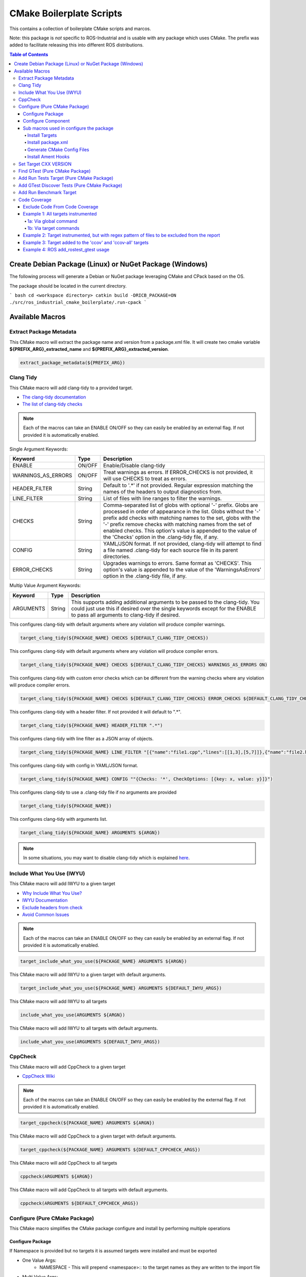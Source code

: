#########################
CMake Boilerplate Scripts
#########################

|license apache 2.0|

.. |license apache 2.0| image:: https://img.shields.io/:license-Apache%202.0-yellowgreen.svg
   :target: https://opensource.org/licenses/Apache-2.0

|license bsd 3 clause|

.. |license bsd 3 clause| image:: https://img.shields.io/:license-BSD%203--Clause-orange.svg
   :target: https://opensource.org/licenses/BSD-3-Clause


This contains a collection of boilerplate CMake scripts and marcos.

Note: this package is *not* specific to ROS-Industrial and is usable with any package which uses CMake. The prefix was added to facilitate releasing this into different ROS distributions.

.. contents:: Table of Contents
   :depth: 4

********************************************************
Create Debian Package (Linux) or NuGet Package (Windows)
********************************************************

The following process will generate a Debian or NuGet package leveraging CMake and CPack based on the OS.

The package should be located in the current directory.

``` bash
cd <workspace directory>
catkin build -DRICB_PACKAGE=ON
./src/ros_industrial_cmake_boilerplate/.run-cpack
```

****************
Available Macros
****************

Extract Package Metadata
========================

This CMake macro will extract the package name and version from a package.xml file.
It will create two cmake variable **${PREFIX_ARG}_extracted_name** and **${PREFIX_ARG}_extracted_version**.

.. code-block:: cmake

   extract_package_metadata(${PREFIX_ARG})

Clang Tidy
==========

This CMake macro will add clang-tidy to a provided target.

- `The clang-tidy documentation <https://clang.llvm.org/extra/clang-tidy/>`_
- `The list of clang-tidy checks <https://clang.llvm.org/extra/clang-tidy/checks/list.html>`_

.. note:: Each of the macros can take an ENABLE ON/OFF so they can easily be enabled by an external flag. If not provided it is automatically enabled.

Single Argument Keywords:

================== ======== ===========
Keyword             Type    Description
================== ======== ===========
ENABLE              ON/OFF  Enable/Disable clang-tidy
WARNINGS_AS_ERRORS  ON/OFF  Treat warnings as errors. If ERROR_CHECKS is not provided, it will use CHECKS to treat as errors.
HEADER_FILTER       String  Default to '.*' if not provided. Regular expression matching the names of the headers to output diagnostics from.
LINE_FILTER         String  List of files with line ranges to filter the warnings.
CHECKS              String  Comma-separated list of globs with optional '-' prefix. Globs are processed in order of appearance in the list. Globs without the '-' prefix add checks with matching names to the set, globs with the '-' prefix remove checks with matching names from the set of enabled checks. This option's value is appended to the value of the 'Checks' option in the .clang-tidy file, if any.
CONFIG              String  YAML/JSON format. If not provided, clang-tidy will attempt to find a file named .clang-tidy for each source file in its parent directories.
ERROR_CHECKS        String  Upgrades warnings to errors. Same format as 'CHECKS'. This option's value is appended to the value of the 'WarningsAsErrors' option in the .clang-tidy file, if any.
================== ======== ===========

Multip Value Argument Keywords:

================== ======== ===========
Keyword             Type    Description
================== ======== ===========
ARGUMENTS           String  This supports adding additional arguments to be passed to the clang-tidy. You could just use this if desired over the single keywords except for the ENABLE to pass all arguments to clang-tidy if desired.
================== ======== ===========

This configures clang-tidy with default arguments where any violation will produce compiler warnings.

.. code-block:: cmake

   target_clang_tidy(${PACKAGE_NAME} CHECKS ${DEFAULT_CLANG_TIDY_CHECKS})

This configures clang-tidy with default arguments where any violation will produce compiler errors.

.. code-block:: cmake

   target_clang_tidy(${PACKAGE_NAME} CHECKS ${DEFAULT_CLANG_TIDY_CHECKS} WARNINGS_AS_ERRORS ON)

This configures clang-tidy with custom error checks which can be different from the warning checks where any violation will produce compiler errors.

.. code-block:: cmake

   target_clang_tidy(${PACKAGE_NAME} CHECKS ${DEFAULT_CLANG_TIDY_CHECKS} ERROR_CHECKS ${DEFAULT_CLANG_TIDY_CHECKS})

This configures clang-tidy with a header filter. If not provided it will default to ".*".

.. code-block:: cmake

   target_clang_tidy(${PACKAGE_NAME} HEADER_FILTER ".*")

This configures clang-tidy with line filter as a JSON array of objects.

.. code-block:: cmake

   target_clang_tidy(${PACKAGE_NAME} LINE_FILTER "[{"name":"file1.cpp","lines":[[1,3],[5,7]]},{"name":"file2.h"}]")

This configures clang-tidy with config in YAML/JSON format.

.. code-block:: cmake

   target_clang_tidy(${PACKAGE_NAME} CONFIG ""{Checks: '*', CheckOptions: [{key: x, value: y}]}")

This configures clang-tidy to use a .clang-tidy file if no arguments are provided

.. code-block:: cmake

   target_clang_tidy(${PACKAGE_NAME})

This configures clang-tidy with arguments list.

.. code-block:: cmake

   target_clang_tidy(${PACKAGE_NAME} ARGUMENTS ${ARGN})

.. note::

   In some situations, you may want to disable clang-tidy which is explained `here <https://clang.llvm.org/extra/clang-tidy/#id3>`_.

Include What You Use (IWYU)
===========================
This CMake macro will add IWYU to a given target

- `Why Include What You Use? <https://github.com/include-what-you-use/include-what-you-use/blob/master/docs/WhyIWYU.md>`_
- `IWYU Documentation <https://github.com/include-what-you-use/include-what-you-use/blob/master/README.md>`_
- `Exclude headers from check <https://github.com/include-what-you-use/include-what-you-use/blob/master/docs/IWYUPragmas.md>`_
- `Avoid Common Issues <https://www.incredibuild.com/blog/include-what-you-use-how-to-best-utilize-this-tool-and-avoid-common-issues/>`_

.. note:: Each of the macros can take an ENABLE ON/OFF so they can easily be enabled by an external flag. If not provided it is automatically enabled.

.. code-block:: cmake

   target_include_what_you_use(${PACKAGE_NAME} ARGUMENTS ${ARGN})

This CMake macro will add IWYU to a given target with default arguments.

.. code-block:: cmake

   target_include_what_you_use(${PACKAGE_NAME} ARGUMENTS ${DEFAULT_IWYU_ARGS})


This CMake macro will add IWYU to all targets

.. code-block:: cmake

   include_what_you_use(ARGUMENTS ${ARGN})

This CMake macro will add IWYU to all targets with default arguments.

.. code-block:: cmake

   include_what_you_use(ARGUMENTS ${DEFAULT_IWYU_ARGS})


CppCheck
========

This CMake macro will add CppCheck to a given target

- `CppCheck Wiki <https://sourceforge.net/p/cppcheck/wiki/Home/>`_

.. note:: Each of the macros can take an ENABLE ON/OFF so they can easily be enabled by the external flag. If not provided it is automatically enabled.

.. code-block:: cmake

   target_cppcheck(${PACKAGE_NAME} ARGUMENTS ${ARGN})


This CMake macro will add CppCheck to a given target with default arguments.

.. code-block:: cmake

   target_cppcheck(${PACKAGE_NAME} ARGUMENTS ${DEFAULT_CPPCHECK_ARGS})


This CMake macro will add CppCheck to all targets

.. code-block:: cmake

   cppcheck(ARGUMENTS ${ARGN})


This CMake macro will add CppCheck to all targets with default arguments.

.. code-block:: cmake

   cppcheck(ARGUMENTS ${DEFAULT_CPPCHECK_ARGS})


Configure (Pure CMake Package)
==============================
This CMake macro simplifies the CMake package configure and install by performing multiple operations

Configure Package
-----------------
If Namespace is provided but no targets it is assumed targets were installed and must be exported

* One Value Args:
   * NAMESPACE - This will prepend <namespace>:: to the target names as they are written to the import file
* Multi Value Args:
   * TARGETS      - The targets from the project to be installed
   * COMPONENTS   - The packages supported find_package components if any
   * DEPENDENCIES - The dependencies to be written to the packages Config.cmake file
   * CFG_EXTRAS   - The extra cmake files to be include in the packages Config.cmake file
* Usage:
   * It installs the provided targets
   * It exports the provided targets under the provided namespace
   * It installs the package.xml file
   * It creates and installs the ${PROJECT_NAME}-config.cmake and ${PROJECT_NAME}-config-version.cmake

.. code-block:: cmake

   configure_package(
     NAMESPACE <PACKAGE_NAMESPACE>
     TARGETS <TARGET_NAME_A> <TARGET_NAME_B>
     COMPONENTS <COMPONENT_NAME_A> <COMPONENT_NAME_B>
     DEPENDENCIES <deps>...
     CFG_EXTRAS <cmake files>...
   )

Example:

.. code-block:: cmake

   configure_package(
     NAMESPACE
       tesseract
     TARGETS
       ${PROJECT_NAME}
     DEPENDENCIES
       Eigen3
       TinyXML2
       yaml-cpp
       "Boost COMPONENTS system filesystem serialization"
     CFG_EXTRAS
       cmake/tesseract_common-extras.cmake
   )

To create the config cmake file, the macro by default looks for a configuration template
``cmake/${PROJECT_NAME}-config.cmake.in`` provided by the package. If not present, a default one
will be generated. If generated automatically, package dependencies will be included from the
arguments listed by ``DEPENDENCIES``. Additional configuration CMake scripts can also be included
with relative paths listed in the ``CFG_EXTRAS`` argument. The scripts should be installed alongside
the generated package config file, in ``lib/cmake/${PROJECT_NAME}``.


Configure Component
-------------------
If Namespace is provided but no targets it is assumed targets were installed and must be exported

* One Value Args:
   * NAMESPACE - This will prepend <namespace>:: to the target names as they are written to the import file
   * COMPONENT - The component name
* Multi Value Args:
   * TARGETS      - The targets from the project to be installed
   * DEPENDENCIES - The dependencies to be written to the packages Config.cmake file
   * CFG_EXTRAS   - The extra cmake files to be include in the packages Config.cmake file
* Usage:
   * It installs the provided targets
   * It exports the provided targets under the provided namespace

.. code-block:: cmake

   configure_component(
     COMPONENT <COMPONENT_NAME>
     NAMESPACE <PACKAGE_NAMESPACE>
     TARGETS <TARGET_NAME_A> <TARGET_NAME_B>
     DEPENDENCIES <deps>...
     CFG_EXTRAS <cmake files>...
   )

Example:

.. code-block:: cmake

   configure_component(
     COMPONENT
       kdl
     NAMESPACE
       tesseract
     TARGETS
       ${PROJECT_NAME}_kdl ${PROJECT_NAME}_kdl_factories
     DEPENDENCIES
       Eigen3
       TinyXML2
       yaml-cpp
       "Boost COMPONENTS system filesystem serialization"
     CFG_EXTRAS
       cmake/tesseract_common-extras.cmake
   )

To create the config cmake file, the macro by default looks for a configuration template
``cmake/<COMPONENT_NAME>-config.cmake.in`` provided by the package. If not present, a default one
will be generated. If generated automatically, package dependencies will be included from the
arguments listed by ``DEPENDENCIES``. Additional configuration CMake scripts can also be included
with relative paths listed in the ``CFG_EXTRAS`` argument. The scripts should be installed alongside
the generated package config file, in ``lib/cmake/${PROJECT_NAME}``.


Sub macros used in configure the package
----------------------------------------
The following macros are used by configure_package and can be used independently if needed

Install Targets
^^^^^^^^^^^^^^^
This will install along with export them to ${PROJECT_NAME}-targets

.. code-block:: cmake

   install_targets(TARGETS targetA targetb)

Install package.xml
^^^^^^^^^^^^^^^^^^^
This will install the package.xml file

.. code-block:: cmake

   install_pkgxml()

Generate CMake Config Files
^^^^^^^^^^^^^^^^^^^^^^^^^^^
Performs multiple operation so other packages may find a package and package components
The defualt export name is ${PROJECT_NAME} but it can be overriden by providing EXPORT_NAME

* Options:
   * EXPORT    - indicate if trargets should be exported
   * COMPONENT - indicate if generating a package's component config
* One Value Args:
   * EXPORT_NAME (Optional) - the name given to the export ${ARG_EXPORT_NAME}-targets, if not provided PROJECT_NAME is used
   * NAMESPACE (Optional)   - the namespace assigned for exported targets
* Multi Value Args:
   * DEPENDENCIES (Optional)         - list of dependencies to be loaded in the package config
   * CFG_EXTRAS (Optional)           - list of extra cmake config files to be loaded in package config
   * SUPPORTED_COMPONENTS (Optional) - list of supported components
* Usage:
   * generate_package_config(EXPORT NAMSPACE namespace) Install export targets with provided namespace
   * generate_package_config(EXPORT) Install export targets with no namespace
   * generate_package_config() Install cmake config files and not install export targets
   * It exports the provided targets under the provided namespace if EXPORT option is set
   * It creates and install the ${EXPORT_NAME}-config.cmake
   * In not component, it create and installs ${EXPORT_NAME}-config-version.cmake


.. code-block:: cmake

   # Install and export targets with provided namespace
   generate_package_config(EXPORT NAMSPACE namespace)

   #Install and export targets with no namespace
   generate_package_config(EXPORT)

   # Install CMake config files and not install export targets
   generate_package_config() Install CMake config files and not install export targets

   # Install and export targets for package with components
   generate_package_config(EXPORT SUPPORTED_COMPONENTS componentA componentB)

   # Install and export targets for component
   generate_package_config(EXPORT COMPONENT
     EXPORT_NAME kdl
     NAMESPACE namespace
     DEPENDENCIES packageA packageB
     CFG_EXTRAS extraA.cmake extraB.cmake

Additionally, ``DEPENDENCIES``, ``CFG_EXTRAS`` and ``SUPPORTED_COMPONENTS`` are passed for generated CMake config files.

Install Ament Hooks
^^^^^^^^^^^^^^^^^^^
Allows Colcon to find non-Ament packages when using workspace underlays

.. code-block:: cmake

   install_ament_hooks()

Set Target CXX VERSION
======================
This CMake macro simplifies setting the CXX version for the target

.. code-block:: cmake

   target_cxx_version(${PACKAGE_NAME} <INTERFACE|PRIVATE|PUBLIC> VERSION <CXX_VERSION>)

Example:
Set the version to 14 and PUBLIC.

.. code-block:: cmake

   target_cxx_version(${PACKAGE_NAME} PUBLIC VERSION 14)

Find GTest (Pure CMake Package)
===============================
This CMake macro calls ``find_package(GTest REQUIRED)`` and checks for the ``GTest::GTest`` and ``GTest::Main`` targets. If the targets are missing it will create the targets using the CMake variables.

.. code-block:: cmake

   find_gtest()


Add Run Tests Target (Pure CMake Package)
=========================================
This CMake macro adds a custom target that will run the tests after they are finished building. You may pass an optional
argument true|false adding the ability to disable the running of tests as part of the build for CI which calls make test.

Add run test target (These will automatically run the test after build finishes)

.. code-block:: cmake

   add_run_tests_target(<TARGET_NAME>)

.. code-block:: cmake

   add_run_tests_target(<TARGET_NAME> true)

Add empty run test target

.. code-block:: cmake

   add_run_tests_target(<TARGET_NAME> false)


Add GTest Discover Tests (Pure CMake Package)
=============================================
This CMake macro call the appropriate GTest function to add a test based on the CMake version

.. code-block:: cmake

   add_gtest_discover_tests(<TARGET_NAME>)

Add Run Benchmark Target
========================
This CMake macro adds a custom target that will run the benchmarks after they are finished building.

Add run benchmark target (These will automatically run the benchmark after build finishes)

.. code-block:: cmake

   add_run_benchmark_target(<TARGET_NAME>)

.. code-block:: cmake

   add_run_benchmark_target(<TARGET_NAME> true)

Add empty run benchmark target

.. code-block:: cmake

   add_run_benchmark_target(<TARGET_NAME> false)


Code Coverage
=============
These CMake macros add code coverage.

.. note:: Must call **initialize_code_coverage()** after project() in the CMakeLists.txt. This is required for all examples below.

From this point, there are two primary methods for adding instrumentation to targets:
1. A blanket instrumentation by calling `add_code_coverage()`, where all targets in that directory and all subdirectories are automatically instrumented.
2. Per-target instrumentation by calling `target_code_coverage(<TARGET_NAME>)`, where the target is given and thus only that target is instrumented. This applies to both libraries and executables.

To add coverage targets, such as calling `make ccov` to generate the actual coverage information for perusal or consumption, call `target_code_coverage(<TARGET_NAME>)` on an *executable* target.

.. note:: Each of the macros can take an ENABLE ON/OFF so they can easily be enabled by an external flag. If not provided it is automatically enabled.

Exclude Code From Code Coverage
-------------------------------

================== ===========
Keyword             Description
================== ===========
LCOV_EXCL_LINE     Lines containing this marker will be excluded.
LCOV_EXCL_START    Marks the beginning of an excluded section. The current line is part of this section.
LCOV_EXCL_STOP     Marks the end of an excluded section. The current line not part of this section.
================== ===========

.. note:: You can replace LCOV above with GCOV or GCOVR.

Example 1: All targets instrumented
-----------------------------------

In this case, the coverage information reported will be that of the `theLib` library target and `theExe` executable.

1a: Via global command
^^^^^^^^^^^^^^^^^^^^^^

.. code-block:: cmake

   add_code_coverage() # Adds instrumentation to all targets
   add_library(theLib lib.cpp)
   add_executable(theExe main.cpp)
   target_link_libraries(theExe PRIVATE theLib)
   target_code_coverage(theExe) # As an executable target, adds the 'ccov-theExe' target (instrumentation already added via global anyways) for generating code coverage reports.

1b: Via target commands
^^^^^^^^^^^^^^^^^^^^^^^

.. code-block:: cmake

   add_library(theLib lib.cpp)
   target_code_coverage(theLib) # As a library target, adds coverage instrumentation but no targets.
   add_executable(theExe main.cpp)
   target_link_libraries(theExe PRIVATE theLib)
   target_code_coverage(theExe) # As an executable target, adds the 'ccov-theExe' target and instrumentation for generating code coverage reports.

Example 2: Target instrumented, but with regex pattern of files to be excluded from the report
----------------------------------------------------------------------------------------------

.. code-block:: cmake

   add_executable(theExe main.cpp non_covered.cpp)
   target_code_coverage(theExe EXCLUDE non_covered.cpp test/*) # As an executable target, the reports will exclude the non-covered.cpp file, and any files in a test/ folder.

Example 3: Target added to the 'ccov' and 'ccov-all' targets
------------------------------------------------------------

.. code-block:: cmake

   add_code_coverage_all_targets(EXCLUDE test/*) # Adds the 'ccov-all' target set and sets it to exclude all files in test/ folders.
   add_executable(theExe main.cpp non_covered.cpp)
   target_code_coverage(theExe AUTO ALL EXCLUDE non_covered.cpp test/*) # As an executable target, adds to the 'ccov' and ccov-all' targets, and the reports will exclude the non-covered.cpp file, and any files in a test/ folder.

Example 4: ROS add_rostest_gtest usage
------------------------------------------------------------

.. code-block:: cmake

   add_rostest_gtest(test_node test/test_node.test test/test_node.cpp)
   target_include_directories(test_node SYSTEM PUBLIC {catkin_INCLUDE_DIRS})
   target_link_libraries(test_node ${catkin_LIBRARIES})
   target_code_coverage(
     test_node
     ALL
     RUN_COMMAND rostest test_node test_node.test
     EXCLUDE ${COVERAGE_EXCLUDE}
     ENABLE ${ENABLE_CODE_COVERAGE})
